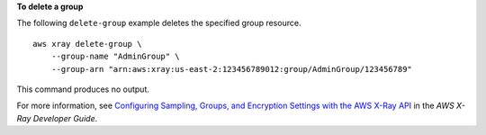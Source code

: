 **To delete a group**

The following ``delete-group`` example deletes the specified group resource. ::

    aws xray delete-group \
        --group-name "AdminGroup" \
        --group-arn "arn:aws:xray:us-east-2:123456789012:group/AdminGroup/123456789"     

This command produces no output.

For more information, see `Configuring Sampling, Groups, and Encryption Settings with the AWS X-Ray API <https://docs.aws.amazon.com/en_pv/xray/latest/devguide/xray-api-configuration.html#xray-api-configuration-sampling>`__ in the *AWS X-Ray Developer Guide*.
